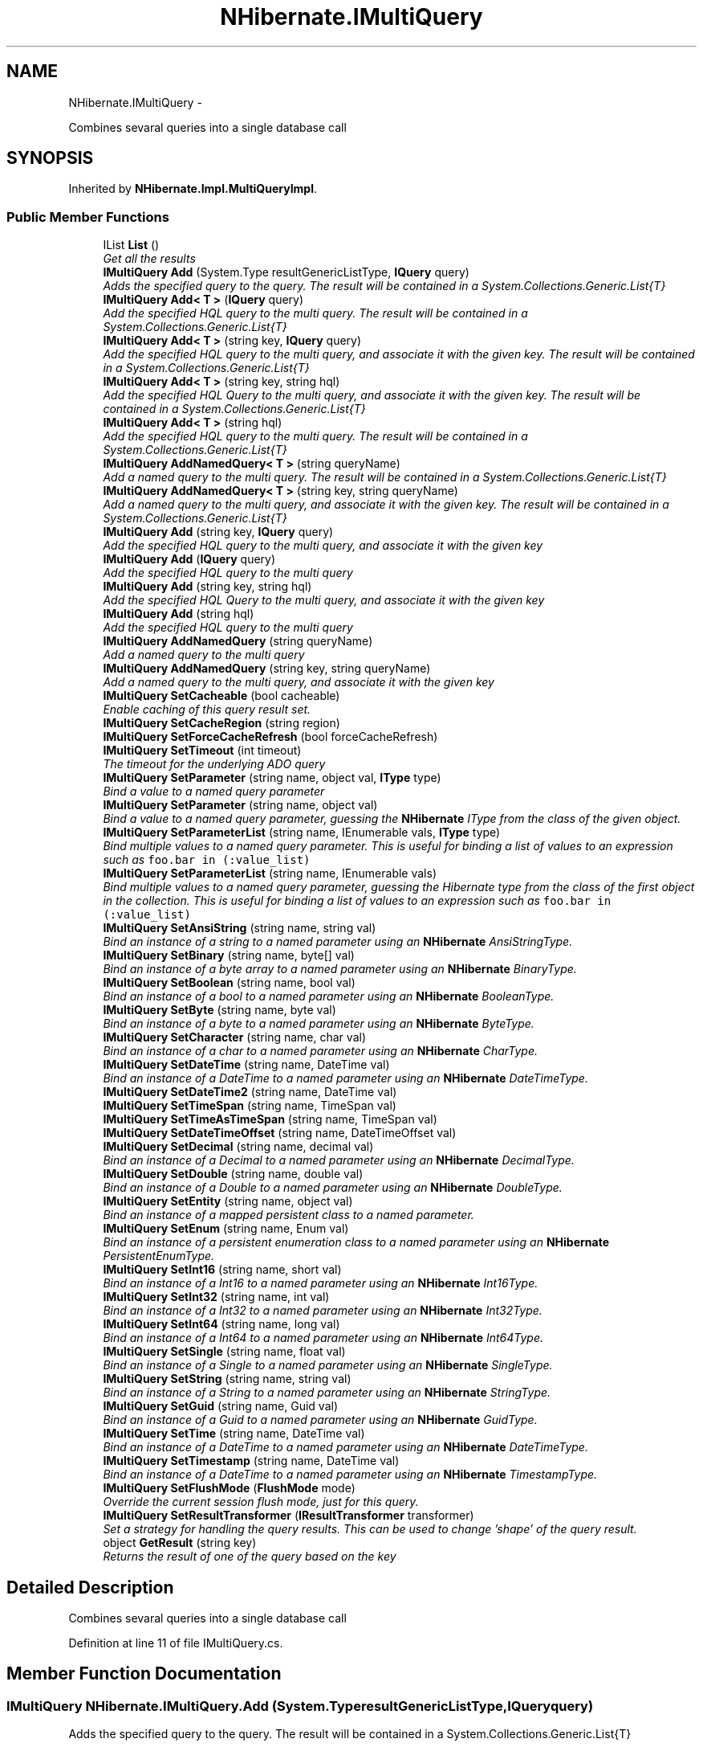 .TH "NHibernate.IMultiQuery" 3 "Fri Jul 5 2013" "Version 1.0" "HSA.InfoSys" \" -*- nroff -*-
.ad l
.nh
.SH NAME
NHibernate.IMultiQuery \- 
.PP
Combines sevaral queries into a single database call  

.SH SYNOPSIS
.br
.PP
.PP
Inherited by \fBNHibernate\&.Impl\&.MultiQueryImpl\fP\&.
.SS "Public Member Functions"

.in +1c
.ti -1c
.RI "IList \fBList\fP ()"
.br
.RI "\fIGet all the results \fP"
.ti -1c
.RI "\fBIMultiQuery\fP \fBAdd\fP (System\&.Type resultGenericListType, \fBIQuery\fP query)"
.br
.RI "\fIAdds the specified query to the query\&. The result will be contained in a System\&.Collections\&.Generic\&.List{T} \fP"
.ti -1c
.RI "\fBIMultiQuery\fP \fBAdd< T >\fP (\fBIQuery\fP query)"
.br
.RI "\fIAdd the specified HQL query to the multi query\&. The result will be contained in a System\&.Collections\&.Generic\&.List{T} \fP"
.ti -1c
.RI "\fBIMultiQuery\fP \fBAdd< T >\fP (string key, \fBIQuery\fP query)"
.br
.RI "\fIAdd the specified HQL query to the multi query, and associate it with the given key\&. The result will be contained in a System\&.Collections\&.Generic\&.List{T} \fP"
.ti -1c
.RI "\fBIMultiQuery\fP \fBAdd< T >\fP (string key, string hql)"
.br
.RI "\fIAdd the specified HQL Query to the multi query, and associate it with the given key\&. The result will be contained in a System\&.Collections\&.Generic\&.List{T} \fP"
.ti -1c
.RI "\fBIMultiQuery\fP \fBAdd< T >\fP (string hql)"
.br
.RI "\fIAdd the specified HQL query to the multi query\&. The result will be contained in a System\&.Collections\&.Generic\&.List{T} \fP"
.ti -1c
.RI "\fBIMultiQuery\fP \fBAddNamedQuery< T >\fP (string queryName)"
.br
.RI "\fIAdd a named query to the multi query\&. The result will be contained in a System\&.Collections\&.Generic\&.List{T} \fP"
.ti -1c
.RI "\fBIMultiQuery\fP \fBAddNamedQuery< T >\fP (string key, string queryName)"
.br
.RI "\fIAdd a named query to the multi query, and associate it with the given key\&. The result will be contained in a System\&.Collections\&.Generic\&.List{T} \fP"
.ti -1c
.RI "\fBIMultiQuery\fP \fBAdd\fP (string key, \fBIQuery\fP query)"
.br
.RI "\fIAdd the specified HQL query to the multi query, and associate it with the given key \fP"
.ti -1c
.RI "\fBIMultiQuery\fP \fBAdd\fP (\fBIQuery\fP query)"
.br
.RI "\fIAdd the specified HQL query to the multi query \fP"
.ti -1c
.RI "\fBIMultiQuery\fP \fBAdd\fP (string key, string hql)"
.br
.RI "\fIAdd the specified HQL Query to the multi query, and associate it with the given key \fP"
.ti -1c
.RI "\fBIMultiQuery\fP \fBAdd\fP (string hql)"
.br
.RI "\fIAdd the specified HQL query to the multi query \fP"
.ti -1c
.RI "\fBIMultiQuery\fP \fBAddNamedQuery\fP (string queryName)"
.br
.RI "\fIAdd a named query to the multi query \fP"
.ti -1c
.RI "\fBIMultiQuery\fP \fBAddNamedQuery\fP (string key, string queryName)"
.br
.RI "\fIAdd a named query to the multi query, and associate it with the given key \fP"
.ti -1c
.RI "\fBIMultiQuery\fP \fBSetCacheable\fP (bool cacheable)"
.br
.RI "\fIEnable caching of this query result set\&. \fP"
.ti -1c
.RI "\fBIMultiQuery\fP \fBSetCacheRegion\fP (string region)"
.br
.ti -1c
.RI "\fBIMultiQuery\fP \fBSetForceCacheRefresh\fP (bool forceCacheRefresh)"
.br
.ti -1c
.RI "\fBIMultiQuery\fP \fBSetTimeout\fP (int timeout)"
.br
.RI "\fIThe timeout for the underlying ADO query \fP"
.ti -1c
.RI "\fBIMultiQuery\fP \fBSetParameter\fP (string name, object val, \fBIType\fP type)"
.br
.RI "\fIBind a value to a named query parameter \fP"
.ti -1c
.RI "\fBIMultiQuery\fP \fBSetParameter\fP (string name, object val)"
.br
.RI "\fIBind a value to a named query parameter, guessing the \fBNHibernate\fP IType from the class of the given object\&. \fP"
.ti -1c
.RI "\fBIMultiQuery\fP \fBSetParameterList\fP (string name, IEnumerable vals, \fBIType\fP type)"
.br
.RI "\fIBind multiple values to a named query parameter\&. This is useful for binding a list of values to an expression such as \fCfoo\&.bar in (:value_list)\fP \fP"
.ti -1c
.RI "\fBIMultiQuery\fP \fBSetParameterList\fP (string name, IEnumerable vals)"
.br
.RI "\fIBind multiple values to a named query parameter, guessing the Hibernate type from the class of the first object in the collection\&. This is useful for binding a list of values to an expression such as \fCfoo\&.bar in (:value_list)\fP \fP"
.ti -1c
.RI "\fBIMultiQuery\fP \fBSetAnsiString\fP (string name, string val)"
.br
.RI "\fIBind an instance of a string to a named parameter using an \fBNHibernate\fP AnsiStringType\&. \fP"
.ti -1c
.RI "\fBIMultiQuery\fP \fBSetBinary\fP (string name, byte[] val)"
.br
.RI "\fIBind an instance of a byte array to a named parameter using an \fBNHibernate\fP BinaryType\&. \fP"
.ti -1c
.RI "\fBIMultiQuery\fP \fBSetBoolean\fP (string name, bool val)"
.br
.RI "\fIBind an instance of a bool to a named parameter using an \fBNHibernate\fP BooleanType\&. \fP"
.ti -1c
.RI "\fBIMultiQuery\fP \fBSetByte\fP (string name, byte val)"
.br
.RI "\fIBind an instance of a byte to a named parameter using an \fBNHibernate\fP ByteType\&. \fP"
.ti -1c
.RI "\fBIMultiQuery\fP \fBSetCharacter\fP (string name, char val)"
.br
.RI "\fIBind an instance of a char to a named parameter using an \fBNHibernate\fP CharType\&. \fP"
.ti -1c
.RI "\fBIMultiQuery\fP \fBSetDateTime\fP (string name, DateTime val)"
.br
.RI "\fIBind an instance of a DateTime to a named parameter using an \fBNHibernate\fP DateTimeType\&. \fP"
.ti -1c
.RI "\fBIMultiQuery\fP \fBSetDateTime2\fP (string name, DateTime val)"
.br
.ti -1c
.RI "\fBIMultiQuery\fP \fBSetTimeSpan\fP (string name, TimeSpan val)"
.br
.ti -1c
.RI "\fBIMultiQuery\fP \fBSetTimeAsTimeSpan\fP (string name, TimeSpan val)"
.br
.ti -1c
.RI "\fBIMultiQuery\fP \fBSetDateTimeOffset\fP (string name, DateTimeOffset val)"
.br
.ti -1c
.RI "\fBIMultiQuery\fP \fBSetDecimal\fP (string name, decimal val)"
.br
.RI "\fIBind an instance of a Decimal to a named parameter using an \fBNHibernate\fP DecimalType\&. \fP"
.ti -1c
.RI "\fBIMultiQuery\fP \fBSetDouble\fP (string name, double val)"
.br
.RI "\fIBind an instance of a Double to a named parameter using an \fBNHibernate\fP DoubleType\&. \fP"
.ti -1c
.RI "\fBIMultiQuery\fP \fBSetEntity\fP (string name, object val)"
.br
.RI "\fIBind an instance of a mapped persistent class to a named parameter\&. \fP"
.ti -1c
.RI "\fBIMultiQuery\fP \fBSetEnum\fP (string name, Enum val)"
.br
.RI "\fIBind an instance of a persistent enumeration class to a named parameter using an \fBNHibernate\fP PersistentEnumType\&. \fP"
.ti -1c
.RI "\fBIMultiQuery\fP \fBSetInt16\fP (string name, short val)"
.br
.RI "\fIBind an instance of a Int16 to a named parameter using an \fBNHibernate\fP Int16Type\&. \fP"
.ti -1c
.RI "\fBIMultiQuery\fP \fBSetInt32\fP (string name, int val)"
.br
.RI "\fIBind an instance of a Int32 to a named parameter using an \fBNHibernate\fP Int32Type\&. \fP"
.ti -1c
.RI "\fBIMultiQuery\fP \fBSetInt64\fP (string name, long val)"
.br
.RI "\fIBind an instance of a Int64 to a named parameter using an \fBNHibernate\fP Int64Type\&. \fP"
.ti -1c
.RI "\fBIMultiQuery\fP \fBSetSingle\fP (string name, float val)"
.br
.RI "\fIBind an instance of a Single to a named parameter using an \fBNHibernate\fP SingleType\&. \fP"
.ti -1c
.RI "\fBIMultiQuery\fP \fBSetString\fP (string name, string val)"
.br
.RI "\fIBind an instance of a String to a named parameter using an \fBNHibernate\fP StringType\&. \fP"
.ti -1c
.RI "\fBIMultiQuery\fP \fBSetGuid\fP (string name, Guid val)"
.br
.RI "\fIBind an instance of a Guid to a named parameter using an \fBNHibernate\fP GuidType\&. \fP"
.ti -1c
.RI "\fBIMultiQuery\fP \fBSetTime\fP (string name, DateTime val)"
.br
.RI "\fIBind an instance of a DateTime to a named parameter using an \fBNHibernate\fP DateTimeType\&. \fP"
.ti -1c
.RI "\fBIMultiQuery\fP \fBSetTimestamp\fP (string name, DateTime val)"
.br
.RI "\fIBind an instance of a DateTime to a named parameter using an \fBNHibernate\fP TimestampType\&. \fP"
.ti -1c
.RI "\fBIMultiQuery\fP \fBSetFlushMode\fP (\fBFlushMode\fP mode)"
.br
.RI "\fIOverride the current session flush mode, just for this query\&. \fP"
.ti -1c
.RI "\fBIMultiQuery\fP \fBSetResultTransformer\fP (\fBIResultTransformer\fP transformer)"
.br
.RI "\fISet a strategy for handling the query results\&. This can be used to change 'shape' of the query result\&. \fP"
.ti -1c
.RI "object \fBGetResult\fP (string key)"
.br
.RI "\fIReturns the result of one of the query based on the key \fP"
.in -1c
.SH "Detailed Description"
.PP 
Combines sevaral queries into a single database call 


.PP
Definition at line 11 of file IMultiQuery\&.cs\&.
.SH "Member Function Documentation"
.PP 
.SS "\fBIMultiQuery\fP NHibernate\&.IMultiQuery\&.Add (System\&.TyperesultGenericListType, \fBIQuery\fPquery)"

.PP
Adds the specified query to the query\&. The result will be contained in a System\&.Collections\&.Generic\&.List{T} 
.PP
\fBParameters:\fP
.RS 4
\fIresultGenericListType\fP Return results in a System\&.Collections\&.Generic\&.List{resultGenericListType}
.br
\fIquery\fP The query\&.
.RE
.PP
\fBReturns:\fP
.RS 4
The instance for method chain\&.
.RE
.PP

.PP
Implemented in \fBNHibernate\&.Impl\&.MultiQueryImpl\fP\&.
.SS "\fBIMultiQuery\fP NHibernate\&.IMultiQuery\&.Add (stringkey, \fBIQuery\fPquery)"

.PP
Add the specified HQL query to the multi query, and associate it with the given key 
.PP
\fBParameters:\fP
.RS 4
\fIkey\fP The key to get results of the specific query\&.
.br
\fIquery\fP The query
.RE
.PP
\fBReturns:\fP
.RS 4
The instance for method chain\&.
.RE
.PP
\fBSee Also:\fP
.RS 4
\fBGetResult(string)\fP
.PP
.RE
.PP

.PP
Implemented in \fBNHibernate\&.Impl\&.MultiQueryImpl\fP\&.
.SS "\fBIMultiQuery\fP NHibernate\&.IMultiQuery\&.Add (\fBIQuery\fPquery)"

.PP
Add the specified HQL query to the multi query 
.PP
\fBParameters:\fP
.RS 4
\fIquery\fP The query
.RE
.PP
\fBReturns:\fP
.RS 4
The instance for method chain\&.
.RE
.PP

.PP
Implemented in \fBNHibernate\&.Impl\&.MultiQueryImpl\fP\&.
.SS "\fBIMultiQuery\fP NHibernate\&.IMultiQuery\&.Add (stringkey, stringhql)"

.PP
Add the specified HQL Query to the multi query, and associate it with the given key 
.PP
\fBParameters:\fP
.RS 4
\fIkey\fP The key to get results of the specific query\&.
.br
\fIhql\fP The query
.RE
.PP
\fBReturns:\fP
.RS 4
The instance for method chain\&.
.RE
.PP
\fBSee Also:\fP
.RS 4
\fBGetResult(string)\fP
.PP
.RE
.PP

.PP
Implemented in \fBNHibernate\&.Impl\&.MultiQueryImpl\fP\&.
.SS "\fBIMultiQuery\fP NHibernate\&.IMultiQuery\&.Add (stringhql)"

.PP
Add the specified HQL query to the multi query 
.PP
\fBReturns:\fP
.RS 4
The instance for method chain\&.
.RE
.PP

.PP
Implemented in \fBNHibernate\&.Impl\&.MultiQueryImpl\fP\&.
.SS "\fBIMultiQuery\fP \fBNHibernate\&.IMultiQuery\&.Add\fP< T > (\fBIQuery\fPquery)"

.PP
Add the specified HQL query to the multi query\&. The result will be contained in a System\&.Collections\&.Generic\&.List{T} 
.PP
\fBParameters:\fP
.RS 4
\fIquery\fP The query
.RE
.PP

.PP
Implemented in \fBNHibernate\&.Impl\&.MultiQueryImpl\fP\&.
.SS "\fBIMultiQuery\fP \fBNHibernate\&.IMultiQuery\&.Add\fP< T > (stringkey, \fBIQuery\fPquery)"

.PP
Add the specified HQL query to the multi query, and associate it with the given key\&. The result will be contained in a System\&.Collections\&.Generic\&.List{T} 
.PP
\fBParameters:\fP
.RS 4
\fIkey\fP The key to get results of the specific query\&.
.br
\fIquery\fP The query
.RE
.PP
\fBReturns:\fP
.RS 4
The instance for method chain\&.
.RE
.PP
\fBSee Also:\fP
.RS 4
\fBGetResult(string)\fP
.PP
.RE
.PP

.PP
Implemented in \fBNHibernate\&.Impl\&.MultiQueryImpl\fP\&.
.SS "\fBIMultiQuery\fP \fBNHibernate\&.IMultiQuery\&.Add\fP< T > (stringkey, stringhql)"

.PP
Add the specified HQL Query to the multi query, and associate it with the given key\&. The result will be contained in a System\&.Collections\&.Generic\&.List{T} 
.PP
\fBParameters:\fP
.RS 4
\fIkey\fP The key to get results of the specific query\&.
.br
\fIhql\fP The query
.RE
.PP
\fBReturns:\fP
.RS 4
The instance for method chain\&.
.RE
.PP
\fBSee Also:\fP
.RS 4
\fBGetResult(string)\fP
.PP
.RE
.PP

.PP
Implemented in \fBNHibernate\&.Impl\&.MultiQueryImpl\fP\&.
.SS "\fBIMultiQuery\fP \fBNHibernate\&.IMultiQuery\&.Add\fP< T > (stringhql)"

.PP
Add the specified HQL query to the multi query\&. The result will be contained in a System\&.Collections\&.Generic\&.List{T} 
.PP
\fBParameters:\fP
.RS 4
\fIhql\fP The query
.RE
.PP
\fBReturns:\fP
.RS 4
The instance for method chain\&.
.RE
.PP

.PP
Implemented in \fBNHibernate\&.Impl\&.MultiQueryImpl\fP\&.
.SS "\fBIMultiQuery\fP NHibernate\&.IMultiQuery\&.AddNamedQuery (stringqueryName)"

.PP
Add a named query to the multi query 
.PP
\fBParameters:\fP
.RS 4
\fIqueryName\fP The query
.RE
.PP
\fBReturns:\fP
.RS 4
The instance for method chain\&.
.RE
.PP

.PP
Implemented in \fBNHibernate\&.Impl\&.MultiQueryImpl\fP\&.
.SS "\fBIMultiQuery\fP NHibernate\&.IMultiQuery\&.AddNamedQuery (stringkey, stringqueryName)"

.PP
Add a named query to the multi query, and associate it with the given key 
.PP
\fBParameters:\fP
.RS 4
\fIkey\fP The key to get results of the specific query\&.
.br
\fIqueryName\fP The query
.RE
.PP
\fBReturns:\fP
.RS 4
The instance for method chain\&.
.RE
.PP
\fBSee Also:\fP
.RS 4
\fBGetResult(string)\fP
.PP
.RE
.PP

.PP
Implemented in \fBNHibernate\&.Impl\&.MultiQueryImpl\fP\&.
.SS "\fBIMultiQuery\fP \fBNHibernate\&.IMultiQuery\&.AddNamedQuery\fP< T > (stringqueryName)"

.PP
Add a named query to the multi query\&. The result will be contained in a System\&.Collections\&.Generic\&.List{T} 
.PP
\fBParameters:\fP
.RS 4
\fIqueryName\fP The query
.RE
.PP
\fBReturns:\fP
.RS 4
The instance for method chain\&.
.RE
.PP

.PP
Implemented in \fBNHibernate\&.Impl\&.MultiQueryImpl\fP\&.
.SS "\fBIMultiQuery\fP \fBNHibernate\&.IMultiQuery\&.AddNamedQuery\fP< T > (stringkey, stringqueryName)"

.PP
Add a named query to the multi query, and associate it with the given key\&. The result will be contained in a System\&.Collections\&.Generic\&.List{T} 
.PP
\fBParameters:\fP
.RS 4
\fIkey\fP The key to get results of the specific query\&.
.br
\fIqueryName\fP The query
.RE
.PP
\fBReturns:\fP
.RS 4
The instance for method chain\&.
.RE
.PP
\fBSee Also:\fP
.RS 4
\fBGetResult(string)\fP
.PP
.RE
.PP

.PP
Implemented in \fBNHibernate\&.Impl\&.MultiQueryImpl\fP\&.
.SS "object NHibernate\&.IMultiQuery\&.GetResult (stringkey)"

.PP
Returns the result of one of the query based on the key 
.PP
\fBParameters:\fP
.RS 4
\fIkey\fP The key
.RE
.PP
\fBReturns:\fP
.RS 4
The instance for method chain\&.
.RE
.PP

.PP
Implemented in \fBNHibernate\&.Impl\&.MultiQueryImpl\fP\&.
.SS "IList NHibernate\&.IMultiQuery\&.List ()"

.PP
Get all the results The result is a IList of IList\&. 
.PP
Implemented in \fBNHibernate\&.Impl\&.MultiQueryImpl\fP\&.
.SS "\fBIMultiQuery\fP NHibernate\&.IMultiQuery\&.SetAnsiString (stringname, stringval)"

.PP
Bind an instance of a string to a named parameter using an \fBNHibernate\fP AnsiStringType\&. 
.PP
\fBParameters:\fP
.RS 4
\fIname\fP The name of the parameter
.br
\fIval\fP A non-null instance of a string\&.
.RE
.PP
\fBReturns:\fP
.RS 4
The instance for method chain\&.
.RE
.PP

.PP
Implemented in \fBNHibernate\&.Impl\&.MultiQueryImpl\fP\&.
.SS "\fBIMultiQuery\fP NHibernate\&.IMultiQuery\&.SetBinary (stringname, byte[]val)"

.PP
Bind an instance of a byte array to a named parameter using an \fBNHibernate\fP BinaryType\&. 
.PP
\fBParameters:\fP
.RS 4
\fIname\fP The name of the parameter
.br
\fIval\fP A non-null instance of a byte array\&.
.RE
.PP
\fBReturns:\fP
.RS 4
The instance for method chain\&.
.RE
.PP

.PP
Implemented in \fBNHibernate\&.Impl\&.MultiQueryImpl\fP\&.
.SS "\fBIMultiQuery\fP NHibernate\&.IMultiQuery\&.SetBoolean (stringname, boolval)"

.PP
Bind an instance of a bool to a named parameter using an \fBNHibernate\fP BooleanType\&. 
.PP
\fBParameters:\fP
.RS 4
\fIname\fP The name of the parameter
.br
\fIval\fP A non-null instance of a bool\&.
.RE
.PP
\fBReturns:\fP
.RS 4
The instance for method chain\&.
.RE
.PP

.PP
Implemented in \fBNHibernate\&.Impl\&.MultiQueryImpl\fP\&.
.SS "\fBIMultiQuery\fP NHibernate\&.IMultiQuery\&.SetByte (stringname, byteval)"

.PP
Bind an instance of a byte to a named parameter using an \fBNHibernate\fP ByteType\&. 
.PP
\fBParameters:\fP
.RS 4
\fIname\fP The name of the parameter
.br
\fIval\fP A non-null instance of a byte\&.
.RE
.PP
\fBReturns:\fP
.RS 4
The instance for method chain\&.
.RE
.PP

.PP
Implemented in \fBNHibernate\&.Impl\&.MultiQueryImpl\fP\&.
.SS "\fBIMultiQuery\fP NHibernate\&.IMultiQuery\&.SetCacheable (boolcacheable)"

.PP
Enable caching of this query result set\&. 
.PP
\fBParameters:\fP
.RS 4
\fIcacheable\fP Should the query results be cacheable?
.RE
.PP
\fBReturns:\fP
.RS 4
The instance for method chain\&.
.RE
.PP

.PP
Implemented in \fBNHibernate\&.Impl\&.MultiQueryImpl\fP\&.
.SS "\fBIMultiQuery\fP NHibernate\&.IMultiQuery\&.SetCacheRegion (stringregion)"
Set the name of the cache region\&. 
.PP
\fBParameters:\fP
.RS 4
\fIregion\fP The name of a query cache region, or  for the default query cache
.RE
.PP
\fBReturns:\fP
.RS 4
The instance for method chain\&.
.RE
.PP

.PP
Implemented in \fBNHibernate\&.Impl\&.MultiQueryImpl\fP\&.
.SS "\fBIMultiQuery\fP NHibernate\&.IMultiQuery\&.SetCharacter (stringname, charval)"

.PP
Bind an instance of a char to a named parameter using an \fBNHibernate\fP CharType\&. 
.PP
\fBParameters:\fP
.RS 4
\fIname\fP The name of the parameter
.br
\fIval\fP A non-null instance of a char\&.
.RE
.PP
\fBReturns:\fP
.RS 4
The instance for method chain\&.
.RE
.PP

.PP
Implemented in \fBNHibernate\&.Impl\&.MultiQueryImpl\fP\&.
.SS "\fBIMultiQuery\fP NHibernate\&.IMultiQuery\&.SetDateTime (stringname, DateTimeval)"

.PP
Bind an instance of a DateTime to a named parameter using an \fBNHibernate\fP DateTimeType\&. 
.PP
\fBParameters:\fP
.RS 4
\fIval\fP A non-null instance of a DateTime\&.
.br
\fIname\fP The name of the parameter
.RE
.PP
\fBReturns:\fP
.RS 4
The instance for method chain\&.
.RE
.PP

.PP
Implemented in \fBNHibernate\&.Impl\&.MultiQueryImpl\fP\&.
.SS "\fBIMultiQuery\fP NHibernate\&.IMultiQuery\&.SetDecimal (stringname, decimalval)"

.PP
Bind an instance of a Decimal to a named parameter using an \fBNHibernate\fP DecimalType\&. 
.PP
\fBParameters:\fP
.RS 4
\fIname\fP The name of the parameter
.br
\fIval\fP A non-null instance of a Decimal\&.
.RE
.PP
\fBReturns:\fP
.RS 4
The instance for method chain\&.
.RE
.PP

.PP
Implemented in \fBNHibernate\&.Impl\&.MultiQueryImpl\fP\&.
.SS "\fBIMultiQuery\fP NHibernate\&.IMultiQuery\&.SetDouble (stringname, doubleval)"

.PP
Bind an instance of a Double to a named parameter using an \fBNHibernate\fP DoubleType\&. 
.PP
\fBParameters:\fP
.RS 4
\fIname\fP The name of the parameter
.br
\fIval\fP A non-null instance of a Double\&.
.RE
.PP
\fBReturns:\fP
.RS 4
The instance for method chain\&.
.RE
.PP

.PP
Implemented in \fBNHibernate\&.Impl\&.MultiQueryImpl\fP\&.
.SS "\fBIMultiQuery\fP NHibernate\&.IMultiQuery\&.SetEntity (stringname, objectval)"

.PP
Bind an instance of a mapped persistent class to a named parameter\&. 
.PP
\fBParameters:\fP
.RS 4
\fIname\fP The name of the parameter
.br
\fIval\fP A non-null instance of a persistent class
.RE
.PP
\fBReturns:\fP
.RS 4
The instance for method chain\&.
.RE
.PP

.PP
Implemented in \fBNHibernate\&.Impl\&.MultiQueryImpl\fP\&.
.SS "\fBIMultiQuery\fP NHibernate\&.IMultiQuery\&.SetEnum (stringname, Enumval)"

.PP
Bind an instance of a persistent enumeration class to a named parameter using an \fBNHibernate\fP PersistentEnumType\&. 
.PP
\fBParameters:\fP
.RS 4
\fIname\fP The name of the parameter
.br
\fIval\fP A non-null instance of a persistent enumeration
.RE
.PP
\fBReturns:\fP
.RS 4
The instance for method chain\&.
.RE
.PP

.PP
Implemented in \fBNHibernate\&.Impl\&.MultiQueryImpl\fP\&.
.SS "\fBIMultiQuery\fP NHibernate\&.IMultiQuery\&.SetFlushMode (\fBFlushMode\fPmode)"

.PP
Override the current session flush mode, just for this query\&. 
.PP
\fBReturns:\fP
.RS 4
The instance for method chain\&.
.RE
.PP

.PP
Implemented in \fBNHibernate\&.Impl\&.MultiQueryImpl\fP\&.
.SS "\fBIMultiQuery\fP NHibernate\&.IMultiQuery\&.SetForceCacheRefresh (boolforceCacheRefresh)"
Should the query force a refresh of the specified query cache region? This is particularly useful in cases where underlying data may have been updated via a separate process (i\&.e\&., not modified through Hibernate) and allows the application to selectively refresh the query cache regions based on its knowledge of those events\&. 
.PP
\fBParameters:\fP
.RS 4
\fIforceCacheRefresh\fP Should the query result in a forcible refresh of the query cache?
.RE
.PP
\fBReturns:\fP
.RS 4
The instance for method chain\&.
.RE
.PP

.PP
Implemented in \fBNHibernate\&.Impl\&.MultiQueryImpl\fP\&.
.SS "\fBIMultiQuery\fP NHibernate\&.IMultiQuery\&.SetGuid (stringname, Guidval)"

.PP
Bind an instance of a Guid to a named parameter using an \fBNHibernate\fP GuidType\&. 
.PP
\fBParameters:\fP
.RS 4
\fIname\fP The name of the parameter
.br
\fIval\fP An instance of a Guid\&.
.RE
.PP
\fBReturns:\fP
.RS 4
The instance for method chain\&.
.RE
.PP

.PP
Implemented in \fBNHibernate\&.Impl\&.MultiQueryImpl\fP\&.
.SS "\fBIMultiQuery\fP NHibernate\&.IMultiQuery\&.SetInt16 (stringname, shortval)"

.PP
Bind an instance of a Int16 to a named parameter using an \fBNHibernate\fP Int16Type\&. 
.PP
\fBParameters:\fP
.RS 4
\fIname\fP The name of the parameter
.br
\fIval\fP A non-null instance of a Int16\&.
.RE
.PP
\fBReturns:\fP
.RS 4
The instance for method chain\&.
.RE
.PP

.PP
Implemented in \fBNHibernate\&.Impl\&.MultiQueryImpl\fP\&.
.SS "\fBIMultiQuery\fP NHibernate\&.IMultiQuery\&.SetInt32 (stringname, intval)"

.PP
Bind an instance of a Int32 to a named parameter using an \fBNHibernate\fP Int32Type\&. 
.PP
\fBParameters:\fP
.RS 4
\fIname\fP The name of the parameter
.br
\fIval\fP A non-null instance of a Int32\&.
.RE
.PP
\fBReturns:\fP
.RS 4
The instance for method chain\&.
.RE
.PP

.PP
Implemented in \fBNHibernate\&.Impl\&.MultiQueryImpl\fP\&.
.SS "\fBIMultiQuery\fP NHibernate\&.IMultiQuery\&.SetInt64 (stringname, longval)"

.PP
Bind an instance of a Int64 to a named parameter using an \fBNHibernate\fP Int64Type\&. 
.PP
\fBParameters:\fP
.RS 4
\fIname\fP The name of the parameter
.br
\fIval\fP A non-null instance of a Int64\&.
.RE
.PP
\fBReturns:\fP
.RS 4
The instance for method chain\&.
.RE
.PP

.PP
Implemented in \fBNHibernate\&.Impl\&.MultiQueryImpl\fP\&.
.SS "\fBIMultiQuery\fP NHibernate\&.IMultiQuery\&.SetParameter (stringname, objectval, \fBIType\fPtype)"

.PP
Bind a value to a named query parameter 
.PP
\fBParameters:\fP
.RS 4
\fIname\fP The name of the parameter
.br
\fIval\fP The possibly null parameter value
.br
\fItype\fP The \fBNHibernate\fP IType\&.
.RE
.PP
\fBReturns:\fP
.RS 4
The instance for method chain\&.
.RE
.PP

.PP
Implemented in \fBNHibernate\&.Impl\&.MultiQueryImpl\fP\&.
.SS "\fBIMultiQuery\fP NHibernate\&.IMultiQuery\&.SetParameter (stringname, objectval)"

.PP
Bind a value to a named query parameter, guessing the \fBNHibernate\fP IType from the class of the given object\&. 
.PP
\fBParameters:\fP
.RS 4
\fIname\fP The name of the parameter
.br
\fIval\fP The non-null parameter value
.RE
.PP
\fBReturns:\fP
.RS 4
The instance for method chain\&.
.RE
.PP

.PP
Implemented in \fBNHibernate\&.Impl\&.MultiQueryImpl\fP\&.
.SS "\fBIMultiQuery\fP NHibernate\&.IMultiQuery\&.SetParameterList (stringname, IEnumerablevals, \fBIType\fPtype)"

.PP
Bind multiple values to a named query parameter\&. This is useful for binding a list of values to an expression such as \fCfoo\&.bar in (:value_list)\fP 
.PP
\fBParameters:\fP
.RS 4
\fIname\fP The name of the parameter
.br
\fIvals\fP A collection of values to list
.br
\fItype\fP The Hibernate type of the values
.RE
.PP
\fBReturns:\fP
.RS 4
The instance for method chain\&.
.RE
.PP

.PP
Implemented in \fBNHibernate\&.Impl\&.MultiQueryImpl\fP\&.
.SS "\fBIMultiQuery\fP NHibernate\&.IMultiQuery\&.SetParameterList (stringname, IEnumerablevals)"

.PP
Bind multiple values to a named query parameter, guessing the Hibernate type from the class of the first object in the collection\&. This is useful for binding a list of values to an expression such as \fCfoo\&.bar in (:value_list)\fP 
.PP
\fBParameters:\fP
.RS 4
\fIname\fP The name of the parameter
.br
\fIvals\fP A collection of values to list
.RE
.PP
\fBReturns:\fP
.RS 4
The instance for method chain\&.
.RE
.PP

.PP
Implemented in \fBNHibernate\&.Impl\&.MultiQueryImpl\fP\&.
.SS "\fBIMultiQuery\fP NHibernate\&.IMultiQuery\&.SetResultTransformer (\fBIResultTransformer\fPtransformer)"

.PP
Set a strategy for handling the query results\&. This can be used to change 'shape' of the query result\&. The 
.PP
\fBParameters:\fP
.RS 4
\fItransformer\fP will be applied after the transformer of each single query\&. 
.PP
\fBReturns:\fP
.RS 4
The instance for method chain\&.
.RE
.PP
.RE
.PP

.PP
Implemented in \fBNHibernate\&.Impl\&.MultiQueryImpl\fP\&.
.SS "\fBIMultiQuery\fP NHibernate\&.IMultiQuery\&.SetSingle (stringname, floatval)"

.PP
Bind an instance of a Single to a named parameter using an \fBNHibernate\fP SingleType\&. 
.PP
\fBParameters:\fP
.RS 4
\fIname\fP The name of the parameter
.br
\fIval\fP A non-null instance of a Single\&.
.RE
.PP
\fBReturns:\fP
.RS 4
The instance for method chain\&.
.RE
.PP

.PP
Implemented in \fBNHibernate\&.Impl\&.MultiQueryImpl\fP\&.
.SS "\fBIMultiQuery\fP NHibernate\&.IMultiQuery\&.SetString (stringname, stringval)"

.PP
Bind an instance of a String to a named parameter using an \fBNHibernate\fP StringType\&. 
.PP
\fBParameters:\fP
.RS 4
\fIname\fP The name of the parameter
.br
\fIval\fP A non-null instance of a String\&.
.RE
.PP
\fBReturns:\fP
.RS 4
The instance for method chain\&.
.RE
.PP

.PP
Implemented in \fBNHibernate\&.Impl\&.MultiQueryImpl\fP\&.
.SS "\fBIMultiQuery\fP NHibernate\&.IMultiQuery\&.SetTime (stringname, DateTimeval)"

.PP
Bind an instance of a DateTime to a named parameter using an \fBNHibernate\fP DateTimeType\&. 
.PP
\fBParameters:\fP
.RS 4
\fIname\fP The name of the parameter
.br
\fIval\fP A non-null instance of a DateTime\&.
.RE
.PP
\fBReturns:\fP
.RS 4
The instance for method chain\&.
.RE
.PP

.PP
Implemented in \fBNHibernate\&.Impl\&.MultiQueryImpl\fP\&.
.SS "\fBIMultiQuery\fP NHibernate\&.IMultiQuery\&.SetTimeout (inttimeout)"

.PP
The timeout for the underlying ADO query 
.PP
\fBParameters:\fP
.RS 4
\fItimeout\fP 
.RE
.PP
\fBReturns:\fP
.RS 4
The instance for method chain\&.
.RE
.PP

.PP
Implemented in \fBNHibernate\&.Impl\&.MultiQueryImpl\fP\&.
.SS "\fBIMultiQuery\fP NHibernate\&.IMultiQuery\&.SetTimestamp (stringname, DateTimeval)"

.PP
Bind an instance of a DateTime to a named parameter using an \fBNHibernate\fP TimestampType\&. 
.PP
\fBParameters:\fP
.RS 4
\fIname\fP The name of the parameter
.br
\fIval\fP A non-null instance of a DateTime\&.
.RE
.PP
\fBReturns:\fP
.RS 4
The instance for method chain\&.
.RE
.PP

.PP
Implemented in \fBNHibernate\&.Impl\&.MultiQueryImpl\fP\&.

.SH "Author"
.PP 
Generated automatically by Doxygen for HSA\&.InfoSys from the source code\&.
